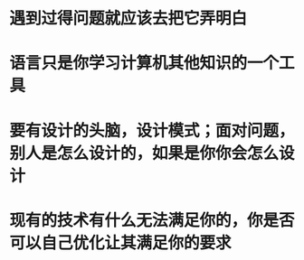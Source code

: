 * 遇到过得问题就应该去把它弄明白
* 语言只是你学习计算机其他知识的一个工具
* 要有设计的头脑，设计模式；面对问题，别人是怎么设计的，如果是你你会怎么设计
* 现有的技术有什么无法满足你的，你是否可以自己优化让其满足你的要求
